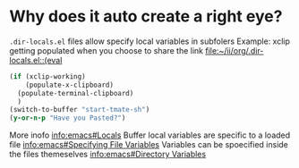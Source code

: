* Why does it auto create a right eye?
~.dir-locals.el~ files allow specify local variables in subfolers
Example: xclip getting populated when you choose to share the link
 [[file:~/ii/org/.dir-locals.el::(eval]] 
 #+begin_src emacs-lisp
   (if (xclip-working)
       (populate-x-clipboard)
     (populate-terminal-clipboard)
     )
   (switch-to-buffer "start-tmate-sh")
   (y-or-n-p "Have you Pasted?")
 #+end_src
More inofo
[[info:emacs#Locals][info:emacs#Locals]] 
Buffer local variables are specific to a loaded file
[[info:emacs#Specifying%20File%20Variables][info:emacs#Specifying File Variables]]
Variables can be spoecified inside the files themeselves
[[info:emacs#Directory%20Variables][info:emacs#Directory Variables]]
* 
